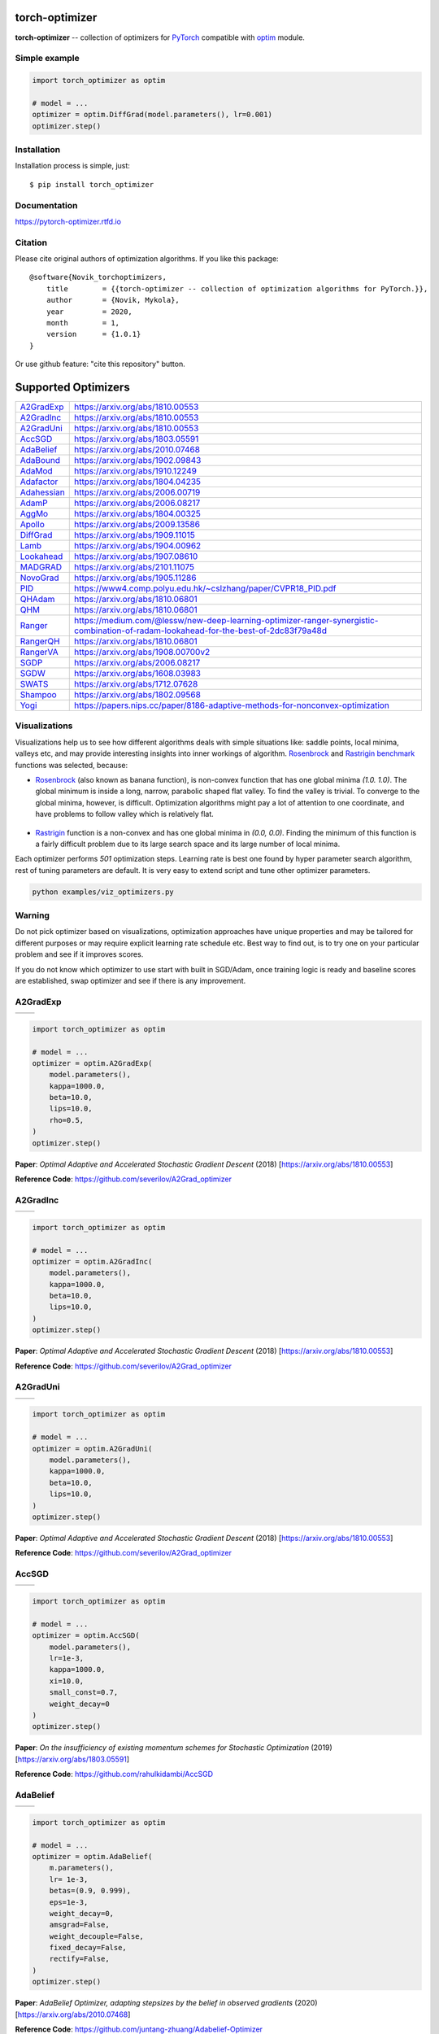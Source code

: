 torch-optimizer
===============
.. image:: https://github.com/jettify/pytorch-optimizer/workflows/CI/badge.svg
   :target: https://github.com/jettify/pytorch-optimizer/actions?query=workflow%3ACI
   :alt: GitHub Actions status for master branch
.. image:: https://codecov.io/gh/jettify/pytorch-optimizer/branch/master/graph/badge.svg
    :target: https://codecov.io/gh/jettify/pytorch-optimizer
.. image:: https://img.shields.io/pypi/pyversions/torch-optimizer.svg
    :target: https://pypi.org/project/torch-optimizer
.. image:: https://readthedocs.org/projects/pytorch-optimizer/badge/?version=latest
    :target: https://pytorch-optimizer.readthedocs.io/en/latest/?badge=latest
    :alt: Documentation Status
.. image:: https://img.shields.io/pypi/v/torch-optimizer.svg
    :target: https://pypi.python.org/pypi/torch-optimizer
.. image:: https://static.deepsource.io/deepsource-badge-light-mini.svg
    :target: https://deepsource.io/gh/jettify/pytorch-optimizer/?ref=repository-badge


**torch-optimizer** -- collection of optimizers for PyTorch_ compatible with optim_
module.


Simple example
--------------

.. code:: python

    import torch_optimizer as optim

    # model = ...
    optimizer = optim.DiffGrad(model.parameters(), lr=0.001)
    optimizer.step()


Installation
------------
Installation process is simple, just::

    $ pip install torch_optimizer


Documentation
-------------
https://pytorch-optimizer.rtfd.io


Citation
--------
Please cite original authors of optimization algorithms. If you like this
package::

    @software{Novik_torchoptimizers,
    	title        = {{torch-optimizer -- collection of optimization algorithms for PyTorch.}},
    	author       = {Novik, Mykola},
    	year         = 2020,
    	month        = 1,
    	version      = {1.0.1}
    }

Or use github feature: "cite this repository" button.


Supported Optimizers
====================

+---------------+--------------------------------------------------------------------------------------------------------------------------------------+
|               |                                                                                                                                      |
| `A2GradExp`_  | https://arxiv.org/abs/1810.00553                                                                                                     |
+---------------+--------------------------------------------------------------------------------------------------------------------------------------+
|               |                                                                                                                                      |
| `A2GradInc`_  | https://arxiv.org/abs/1810.00553                                                                                                     |
+---------------+--------------------------------------------------------------------------------------------------------------------------------------+
|               |                                                                                                                                      |
| `A2GradUni`_  | https://arxiv.org/abs/1810.00553                                                                                                     |
+---------------+--------------------------------------------------------------------------------------------------------------------------------------+
|               |                                                                                                                                      |
| `AccSGD`_     | https://arxiv.org/abs/1803.05591                                                                                                     |
+---------------+--------------------------------------------------------------------------------------------------------------------------------------+
|               |                                                                                                                                      |
| `AdaBelief`_  | https://arxiv.org/abs/2010.07468                                                                                                     |
+---------------+--------------------------------------------------------------------------------------------------------------------------------------+
|               |                                                                                                                                      |
| `AdaBound`_   | https://arxiv.org/abs/1902.09843                                                                                                     |
+---------------+--------------------------------------------------------------------------------------------------------------------------------------+
|               |                                                                                                                                      |
| `AdaMod`_     | https://arxiv.org/abs/1910.12249                                                                                                     |
+---------------+--------------------------------------------------------------------------------------------------------------------------------------+
|               |                                                                                                                                      |
| `Adafactor`_  | https://arxiv.org/abs/1804.04235                                                                                                     |
+---------------+--------------------------------------------------------------------------------------------------------------------------------------+
|               |                                                                                                                                      |
| `Adahessian`_ | https://arxiv.org/abs/2006.00719                                                                                                     |
+---------------+--------------------------------------------------------------------------------------------------------------------------------------+
|               |                                                                                                                                      |
| `AdamP`_      | https://arxiv.org/abs/2006.08217                                                                                                     |
+---------------+--------------------------------------------------------------------------------------------------------------------------------------+
|               |                                                                                                                                      |
| `AggMo`_      | https://arxiv.org/abs/1804.00325                                                                                                     |
+---------------+--------------------------------------------------------------------------------------------------------------------------------------+
|               |                                                                                                                                      |
| `Apollo`_     | https://arxiv.org/abs/2009.13586                                                                                                     |
+---------------+--------------------------------------------------------------------------------------------------------------------------------------+
|               |                                                                                                                                      |
| `DiffGrad`_   | https://arxiv.org/abs/1909.11015                                                                                                     |
+---------------+--------------------------------------------------------------------------------------------------------------------------------------+
|               |                                                                                                                                      |
| `Lamb`_       | https://arxiv.org/abs/1904.00962                                                                                                     |
+---------------+--------------------------------------------------------------------------------------------------------------------------------------+
|               |                                                                                                                                      |
| `Lookahead`_  | https://arxiv.org/abs/1907.08610                                                                                                     |
+---------------+--------------------------------------------------------------------------------------------------------------------------------------+
|               |                                                                                                                                      |
| `MADGRAD`_    | https://arxiv.org/abs/2101.11075                                                                                                     |
+---------------+--------------------------------------------------------------------------------------------------------------------------------------+
|               |                                                                                                                                      |
| `NovoGrad`_   | https://arxiv.org/abs/1905.11286                                                                                                     |
+---------------+--------------------------------------------------------------------------------------------------------------------------------------+
|               |                                                                                                                                      |
| `PID`_        | https://www4.comp.polyu.edu.hk/~cslzhang/paper/CVPR18_PID.pdf                                                                        |
+---------------+--------------------------------------------------------------------------------------------------------------------------------------+
|               |                                                                                                                                      |
| `QHAdam`_     | https://arxiv.org/abs/1810.06801                                                                                                     |
+---------------+--------------------------------------------------------------------------------------------------------------------------------------+
|               |                                                                                                                                      |
| `QHM`_        | https://arxiv.org/abs/1810.06801                                                                                                     |
+---------------+--------------------------------------------------------------------------------------------------------------------------------------+
|               |                                                                                                                                      |
| `Ranger`_     | https://medium.com/@lessw/new-deep-learning-optimizer-ranger-synergistic-combination-of-radam-lookahead-for-the-best-of-2dc83f79a48d |
+---------------+--------------------------------------------------------------------------------------------------------------------------------------+
|               |                                                                                                                                      |
| `RangerQH`_   | https://arxiv.org/abs/1810.06801                                                                                                     |
+---------------+--------------------------------------------------------------------------------------------------------------------------------------+
|               |                                                                                                                                      |
| `RangerVA`_   | https://arxiv.org/abs/1908.00700v2                                                                                                   |
+---------------+--------------------------------------------------------------------------------------------------------------------------------------+
|               |                                                                                                                                      |
| `SGDP`_       | https://arxiv.org/abs/2006.08217                                                                                                     |
+---------------+--------------------------------------------------------------------------------------------------------------------------------------+
|               |                                                                                                                                      |
| `SGDW`_       | https://arxiv.org/abs/1608.03983                                                                                                     |
+---------------+--------------------------------------------------------------------------------------------------------------------------------------+
|               |                                                                                                                                      |
| `SWATS`_      | https://arxiv.org/abs/1712.07628                                                                                                     |
+---------------+--------------------------------------------------------------------------------------------------------------------------------------+
|               |                                                                                                                                      |
| `Shampoo`_    | https://arxiv.org/abs/1802.09568                                                                                                     |
+---------------+--------------------------------------------------------------------------------------------------------------------------------------+
|               |                                                                                                                                      |
| `Yogi`_       | https://papers.nips.cc/paper/8186-adaptive-methods-for-nonconvex-optimization                                                        |
+---------------+--------------------------------------------------------------------------------------------------------------------------------------+


Visualizations
--------------
Visualizations help us to see how different algorithms deals with simple
situations like: saddle points, local minima, valleys etc, and may provide
interesting insights into inner workings of algorithm. Rosenbrock_ and Rastrigin_
benchmark_ functions was selected, because:

* Rosenbrock_ (also known as banana function), is non-convex function that has
  one global minima  `(1.0. 1.0)`. The global minimum is inside a long,
  narrow, parabolic shaped flat valley. To find the valley is trivial. To
  converge to the global minima, however, is difficult. Optimization
  algorithms might pay a lot of attention to one coordinate, and have
  problems to follow valley which is relatively flat.

 .. image::  https://upload.wikimedia.org/wikipedia/commons/3/32/Rosenbrock_function.svg

* Rastrigin_ function is a non-convex and has one global minima in `(0.0, 0.0)`.
  Finding the minimum of this function is a fairly difficult problem due to
  its large search space and its large number of local minima.

  .. image::  https://upload.wikimedia.org/wikipedia/commons/8/8b/Rastrigin_function.png

Each optimizer performs `501` optimization steps. Learning rate is best one found
by hyper parameter search algorithm, rest of tuning parameters are default. It
is very easy to extend script and tune other optimizer parameters.


.. code::

    python examples/viz_optimizers.py


Warning
-------
Do not pick optimizer based on visualizations, optimization approaches
have unique properties and may be tailored for different purposes or may
require explicit learning rate schedule etc. Best way to find out, is to try one
on your particular problem and see if it improves scores.

If you do not know which optimizer to use start with built in SGD/Adam, once
training logic is ready and baseline scores are established, swap optimizer and
see if there is any improvement.


A2GradExp
---------

+--------------------------------------------------------------------------------------------------------------+---------------------------------------------------------------------------------------------------------------+
| .. image:: https://raw.githubusercontent.com/jettify/pytorch-optimizer/master/docs/rastrigin_A2GradExp.png   |  .. image:: https://raw.githubusercontent.com/jettify/pytorch-optimizer/master/docs/rosenbrock_A2GradExp.png  |
+--------------------------------------------------------------------------------------------------------------+---------------------------------------------------------------------------------------------------------------+

.. code:: python

    import torch_optimizer as optim

    # model = ...
    optimizer = optim.A2GradExp(
        model.parameters(),
        kappa=1000.0,
        beta=10.0,
        lips=10.0,
        rho=0.5,
    )
    optimizer.step()


**Paper**: *Optimal Adaptive and Accelerated Stochastic Gradient Descent* (2018) [https://arxiv.org/abs/1810.00553]

**Reference Code**: https://github.com/severilov/A2Grad_optimizer


A2GradInc
---------

+--------------------------------------------------------------------------------------------------------------+---------------------------------------------------------------------------------------------------------------+
| .. image:: https://raw.githubusercontent.com/jettify/pytorch-optimizer/master/docs/rastrigin_A2GradInc.png   |  .. image:: https://raw.githubusercontent.com/jettify/pytorch-optimizer/master/docs/rosenbrock_A2GradInc.png  |
+--------------------------------------------------------------------------------------------------------------+---------------------------------------------------------------------------------------------------------------+

.. code:: python

    import torch_optimizer as optim

    # model = ...
    optimizer = optim.A2GradInc(
        model.parameters(),
        kappa=1000.0,
        beta=10.0,
        lips=10.0,
    )
    optimizer.step()


**Paper**: *Optimal Adaptive and Accelerated Stochastic Gradient Descent* (2018) [https://arxiv.org/abs/1810.00553]

**Reference Code**: https://github.com/severilov/A2Grad_optimizer


A2GradUni
---------

+--------------------------------------------------------------------------------------------------------------+---------------------------------------------------------------------------------------------------------------+
| .. image:: https://raw.githubusercontent.com/jettify/pytorch-optimizer/master/docs/rastrigin_A2GradUni.png   |  .. image:: https://raw.githubusercontent.com/jettify/pytorch-optimizer/master/docs/rosenbrock_A2GradUni.png  |
+--------------------------------------------------------------------------------------------------------------+---------------------------------------------------------------------------------------------------------------+

.. code:: python

    import torch_optimizer as optim

    # model = ...
    optimizer = optim.A2GradUni(
        model.parameters(),
        kappa=1000.0,
        beta=10.0,
        lips=10.0,
    )
    optimizer.step()


**Paper**: *Optimal Adaptive and Accelerated Stochastic Gradient Descent* (2018) [https://arxiv.org/abs/1810.00553]

**Reference Code**: https://github.com/severilov/A2Grad_optimizer


AccSGD
------

+-----------------------------------------------------------------------------------------------------------+------------------------------------------------------------------------------------------------------------+
| .. image:: https://raw.githubusercontent.com/jettify/pytorch-optimizer/master/docs/rastrigin_AccSGD.png   |  .. image:: https://raw.githubusercontent.com/jettify/pytorch-optimizer/master/docs/rosenbrock_AccSGD.png  |
+-----------------------------------------------------------------------------------------------------------+------------------------------------------------------------------------------------------------------------+

.. code:: python

    import torch_optimizer as optim

    # model = ...
    optimizer = optim.AccSGD(
        model.parameters(),
        lr=1e-3,
        kappa=1000.0,
        xi=10.0,
        small_const=0.7,
        weight_decay=0
    )
    optimizer.step()


**Paper**: *On the insufficiency of existing momentum schemes for Stochastic Optimization* (2019) [https://arxiv.org/abs/1803.05591]

**Reference Code**: https://github.com/rahulkidambi/AccSGD


AdaBelief
---------

+-------------------------------------------------------------------------------------------------------------+--------------------------------------------------------------------------------------------------------------+
| .. image:: https://raw.githubusercontent.com/jettify/pytorch-optimizer/master/docs/rastrigin_AdaBelief.png  |  .. image:: https://raw.githubusercontent.com/jettify/pytorch-optimizer/master/docs/rosenbrock_AdaBelief.png |
+-------------------------------------------------------------------------------------------------------------+--------------------------------------------------------------------------------------------------------------+

.. code:: python

    import torch_optimizer as optim

    # model = ...
    optimizer = optim.AdaBelief(
        m.parameters(),
        lr= 1e-3,
        betas=(0.9, 0.999),
        eps=1e-3,
        weight_decay=0,
        amsgrad=False,
        weight_decouple=False,
        fixed_decay=False,
        rectify=False,
    )
    optimizer.step()


**Paper**: *AdaBelief Optimizer, adapting stepsizes by the belief in observed gradients* (2020) [https://arxiv.org/abs/2010.07468]

**Reference Code**: https://github.com/juntang-zhuang/Adabelief-Optimizer


AdaBound
--------

+------------------------------------------------------------------------------------------------------------+-------------------------------------------------------------------------------------------------------------+
| .. image:: https://raw.githubusercontent.com/jettify/pytorch-optimizer/master/docs/rastrigin_AdaBound.png  |  .. image:: https://raw.githubusercontent.com/jettify/pytorch-optimizer/master/docs/rosenbrock_AdaBound.png |
+------------------------------------------------------------------------------------------------------------+-------------------------------------------------------------------------------------------------------------+

.. code:: python

    import torch_optimizer as optim

    # model = ...
    optimizer = optim.AdaBound(
        m.parameters(),
        lr= 1e-3,
        betas= (0.9, 0.999),
        final_lr = 0.1,
        gamma=1e-3,
        eps= 1e-8,
        weight_decay=0,
        amsbound=False,
    )
    optimizer.step()


**Paper**: *Adaptive Gradient Methods with Dynamic Bound of Learning Rate* (2019) [https://arxiv.org/abs/1902.09843]

**Reference Code**: https://github.com/Luolc/AdaBound

AdaMod
------
AdaMod method restricts the adaptive learning rates with adaptive and momental
upper bounds. The dynamic learning rate bounds are based on the exponential
moving averages of the adaptive learning rates themselves, which smooth out
unexpected large learning rates and stabilize the training of deep neural networks.

+------------------------------------------------------------------------------------------------------------+-------------------------------------------------------------------------------------------------------------+
| .. image:: https://raw.githubusercontent.com/jettify/pytorch-optimizer/master/docs/rastrigin_AdaMod.png    |  .. image:: https://raw.githubusercontent.com/jettify/pytorch-optimizer/master/docs/rosenbrock_AdaMod.png   |
+------------------------------------------------------------------------------------------------------------+-------------------------------------------------------------------------------------------------------------+

.. code:: python

    import torch_optimizer as optim

    # model = ...
    optimizer = optim.AdaMod(
        m.parameters(),
        lr= 1e-3,
        betas=(0.9, 0.999),
        beta3=0.999,
        eps=1e-8,
        weight_decay=0,
    )
    optimizer.step()

**Paper**: *An Adaptive and Momental Bound Method for Stochastic Learning.* (2019) [https://arxiv.org/abs/1910.12249]

**Reference Code**: https://github.com/lancopku/AdaMod


Adafactor
---------
+------------------------------------------------------------------------------------------------------------+--------------------------------------------------------------------------------------------------------------+
| .. image:: https://raw.githubusercontent.com/jettify/pytorch-optimizer/master/docs/rastrigin_Adafactor.png |  .. image:: https://raw.githubusercontent.com/jettify/pytorch-optimizer/master/docs/rosenbrock_Adafactor.png |
+------------------------------------------------------------------------------------------------------------+--------------------------------------------------------------------------------------------------------------+

.. code:: python

    import torch_optimizer as optim

    # model = ...
    optimizer = optim.Adafactor(
        m.parameters(),
        lr= 1e-3,
        eps2= (1e-30, 1e-3),
        clip_threshold=1.0,
        decay_rate=-0.8,
        beta1=None,
        weight_decay=0.0,
        scale_parameter=True,
        relative_step=True,
        warmup_init=False,
    )
    optimizer.step()

**Paper**: *Adafactor: Adaptive Learning Rates with Sublinear Memory Cost.* (2018) [https://arxiv.org/abs/1804.04235]

**Reference Code**: https://github.com/pytorch/fairseq/blob/master/fairseq/optim/adafactor.py


Adahessian
----------
+-------------------------------------------------------------------------------------------------------------+----------------------------------------------------------------------------------------------------------------+
| .. image:: https://raw.githubusercontent.com/jettify/pytorch-optimizer/master/docs/rastrigin_Adahessian.png |  .. image:: https://raw.githubusercontent.com/jettify/pytorch-optimizer/master/docs/rosenbrock_Adahessian.png  |
+-------------------------------------------------------------------------------------------------------------+----------------------------------------------------------------------------------------------------------------+

.. code:: python

    import torch_optimizer as optim

    # model = ...
    optimizer = optim.Adahessian(
        m.parameters(),
        lr= 1.0,
        betas= (0.9, 0.999),
        eps= 1e-4,
        weight_decay=0.0,
        hessian_power=1.0,
    )
	  loss_fn(m(input), target).backward(create_graph = True) # create_graph=True is necessary for Hessian calculation
    optimizer.step()


**Paper**: *ADAHESSIAN: An Adaptive Second Order Optimizer for Machine Learning* (2020) [https://arxiv.org/abs/2006.00719]

**Reference Code**: https://github.com/amirgholami/adahessian


AdamP
------
AdamP propose a simple and effective solution: at each iteration of Adam optimizer
applied on scale-invariant weights (e.g., Conv weights preceding a BN layer), AdamP
remove the radial component (i.e., parallel to the weight vector) from the update vector.
Intuitively, this operation prevents the unnecessary update along the radial direction
that only increases the weight norm without contributing to the loss minimization.

+------------------------------------------------------------------------------------------------------------+-------------------------------------------------------------------------------------------------------------+
| .. image:: https://raw.githubusercontent.com/jettify/pytorch-optimizer/master/docs/rastrigin_AdamP.png     |  .. image:: https://raw.githubusercontent.com/jettify/pytorch-optimizer/master/docs/rosenbrock_AdamP.png    |
+------------------------------------------------------------------------------------------------------------+-------------------------------------------------------------------------------------------------------------+

.. code:: python

    import torch_optimizer as optim

    # model = ...
    optimizer = optim.AdamP(
        m.parameters(),
        lr= 1e-3,
        betas=(0.9, 0.999),
        eps=1e-8,
        weight_decay=0,
        delta = 0.1,
        wd_ratio = 0.1
    )
    optimizer.step()

**Paper**: *Slowing Down the Weight Norm Increase in Momentum-based Optimizers.* (2020) [https://arxiv.org/abs/2006.08217]

**Reference Code**: https://github.com/clovaai/AdamP


AggMo
-----

+------------------------------------------------------------------------------------------------------------+-------------------------------------------------------------------------------------------------------------+
| .. image:: https://raw.githubusercontent.com/jettify/pytorch-optimizer/master/docs/rastrigin_AggMo.png     |  .. image:: https://raw.githubusercontent.com/jettify/pytorch-optimizer/master/docs/rosenbrock_AggMo.png    |
+------------------------------------------------------------------------------------------------------------+-------------------------------------------------------------------------------------------------------------+

.. code:: python

    import torch_optimizer as optim

    # model = ...
    optimizer = optim.AggMo(
        m.parameters(),
        lr= 1e-3,
        betas=(0.0, 0.9, 0.99),
        weight_decay=0,
    )
    optimizer.step()

**Paper**: *Aggregated Momentum: Stability Through Passive Damping.* (2019) [https://arxiv.org/abs/1804.00325]

**Reference Code**: https://github.com/AtheMathmo/AggMo


Apollo
------

+------------------------------------------------------------------------------------------------------------+-------------------------------------------------------------------------------------------------------------+
| .. image:: https://raw.githubusercontent.com/jettify/pytorch-optimizer/master/docs/rastrigin_Apollo.png    |  .. image:: https://raw.githubusercontent.com/jettify/pytorch-optimizer/master/docs/rosenbrock_Apollo.png   |
+------------------------------------------------------------------------------------------------------------+-------------------------------------------------------------------------------------------------------------+

.. code:: python

    import torch_optimizer as optim

    # model = ...
    optimizer = optim.Apollo(
        m.parameters(),
        lr= 1e-2,
        beta=0.9,
        eps=1e-4,
        warmup=0,
        init_lr=0.01,
        weight_decay=0,
    )
    optimizer.step()

**Paper**: *Apollo: An Adaptive Parameter-wise Diagonal Quasi-Newton Method for Nonconvex Stochastic Optimization.* (2020) [https://arxiv.org/abs/2009.13586]

**Reference Code**: https://github.com/XuezheMax/apollo


DiffGrad
--------
Optimizer based on the difference between the present and the immediate past
gradient, the step size is adjusted for each parameter in such
a way that it should have a larger step size for faster gradient changing
parameters and a lower step size for lower gradient changing parameters.

+------------------------------------------------------------------------------------------------------------+--------------------------------------------------------------------------------------------------------------+
| .. image:: https://raw.githubusercontent.com/jettify/pytorch-optimizer/master/docs/rastrigin_DiffGrad.png  |  .. image:: https://raw.githubusercontent.com/jettify/pytorch-optimizer/master/docs/rosenbrock_DiffGrad.png  |
+------------------------------------------------------------------------------------------------------------+--------------------------------------------------------------------------------------------------------------+

.. code:: python

    import torch_optimizer as optim

    # model = ...
    optimizer = optim.DiffGrad(
        m.parameters(),
        lr= 1e-3,
        betas=(0.9, 0.999),
        eps=1e-8,
        weight_decay=0,
    )
    optimizer.step()


**Paper**: *diffGrad: An Optimization Method for Convolutional Neural Networks.* (2019) [https://arxiv.org/abs/1909.11015]

**Reference Code**: https://github.com/shivram1987/diffGrad

Lamb
----

+--------------------------------------------------------------------------------------------------------+----------------------------------------------------------------------------------------------------------+
| .. image:: https://raw.githubusercontent.com/jettify/pytorch-optimizer/master/docs/rastrigin_Lamb.png  |  .. image:: https://raw.githubusercontent.com/jettify/pytorch-optimizer/master/docs/rosenbrock_Lamb.png  |
+--------------------------------------------------------------------------------------------------------+----------------------------------------------------------------------------------------------------------+

.. code:: python

    import torch_optimizer as optim

    # model = ...
    optimizer = optim.Lamb(
        m.parameters(),
        lr= 1e-3,
        betas=(0.9, 0.999),
        eps=1e-8,
        weight_decay=0,
    )
    optimizer.step()


**Paper**: *Large Batch Optimization for Deep Learning: Training BERT in 76 minutes* (2019) [https://arxiv.org/abs/1904.00962]

**Reference Code**: https://github.com/cybertronai/pytorch-lamb

Lookahead
---------

+-----------------------------------------------------------------------------------------------------------------+-------------------------------------------------------------------------------------------------------------------+
| .. image:: https://raw.githubusercontent.com/jettify/pytorch-optimizer/master/docs/rastrigin_LookaheadYogi.png  |  .. image:: https://raw.githubusercontent.com/jettify/pytorch-optimizer/master/docs/rosenbrock_LookaheadYogi.png  |
+-----------------------------------------------------------------------------------------------------------------+-------------------------------------------------------------------------------------------------------------------+

.. code:: python

    import torch_optimizer as optim

    # model = ...
    # base optimizer, any other optimizer can be used like Adam or DiffGrad
    yogi = optim.Yogi(
        m.parameters(),
        lr= 1e-2,
        betas=(0.9, 0.999),
        eps=1e-3,
        initial_accumulator=1e-6,
        weight_decay=0,
    )

    optimizer = optim.Lookahead(yogi, k=5, alpha=0.5)
    optimizer.step()


**Paper**: *Lookahead Optimizer: k steps forward, 1 step back* (2019) [https://arxiv.org/abs/1907.08610]

**Reference Code**: https://github.com/alphadl/lookahead.pytorch


MADGRAD
---------

+-----------------------------------------------------------------------------------------------------------------+-------------------------------------------------------------------------------------------------------------------+
| .. image:: https://raw.githubusercontent.com/jettify/pytorch-optimizer/master/docs/rastrigin_MADGRAD.png        |  .. image:: https://raw.githubusercontent.com/jettify/pytorch-optimizer/master/docs/rosenbrock_MADGRAD.png        |
+-----------------------------------------------------------------------------------------------------------------+-------------------------------------------------------------------------------------------------------------------+

.. code:: python

    import torch_optimizer as optim

    # model = ...
    optimizer = optim.MADGRAD(
        m.parameters(),
        lr=1e-2,
        momentum=0.9,
        weight_decay=0,
        eps=1e-6,
    )
    optimizer.step()


**Paper**: *Adaptivity without Compromise: A Momentumized, Adaptive, Dual Averaged Gradient Method for Stochastic Optimization* (2021) [https://arxiv.org/abs/2101.11075]

**Reference Code**: https://github.com/facebookresearch/madgrad


NovoGrad
--------

+------------------------------------------------------------------------------------------------------------+--------------------------------------------------------------------------------------------------------------+
| .. image:: https://raw.githubusercontent.com/jettify/pytorch-optimizer/master/docs/rastrigin_NovoGrad.png  |  .. image:: https://raw.githubusercontent.com/jettify/pytorch-optimizer/master/docs/rosenbrock_NovoGrad.png  |
+------------------------------------------------------------------------------------------------------------+--------------------------------------------------------------------------------------------------------------+

.. code:: python

    import torch_optimizer as optim

    # model = ...
    optimizer = optim.NovoGrad(
        m.parameters(),
        lr= 1e-3,
        betas=(0.9, 0.999),
        eps=1e-8,
        weight_decay=0,
        grad_averaging=False,
        amsgrad=False,
    )
    optimizer.step()


**Paper**: *Stochastic Gradient Methods with Layer-wise Adaptive Moments for Training of Deep Networks* (2019) [https://arxiv.org/abs/1905.11286]

**Reference Code**: https://github.com/NVIDIA/DeepLearningExamples/


PID
---

+-------------------------------------------------------------------------------------------------------+---------------------------------------------------------------------------------------------------------+
| .. image:: https://raw.githubusercontent.com/jettify/pytorch-optimizer/master/docs/rastrigin_PID.png  |  .. image:: https://raw.githubusercontent.com/jettify/pytorch-optimizer/master/docs/rosenbrock_PID.png  |
+-------------------------------------------------------------------------------------------------------+---------------------------------------------------------------------------------------------------------+

.. code:: python

    import torch_optimizer as optim

    # model = ...
    optimizer = optim.PID(
        m.parameters(),
        lr=1e-3,
        momentum=0,
        dampening=0,
        weight_decay=1e-2,
        integral=5.0,
        derivative=10.0,
    )
    optimizer.step()


**Paper**: *A PID Controller Approach for Stochastic Optimization of Deep Networks* (2018) [http://www4.comp.polyu.edu.hk/~cslzhang/paper/CVPR18_PID.pdf]

**Reference Code**: https://github.com/tensorboy/PIDOptimizer


QHAdam
------

+----------------------------------------------------------------------------------------------------------+------------------------------------------------------------------------------------------------------------+
| .. image:: https://raw.githubusercontent.com/jettify/pytorch-optimizer/master/docs/rastrigin_QHAdam.png  |  .. image:: https://raw.githubusercontent.com/jettify/pytorch-optimizer/master/docs/rosenbrock_QHAdam.png  |
+----------------------------------------------------------------------------------------------------------+------------------------------------------------------------------------------------------------------------+

.. code:: python

    import torch_optimizer as optim

    # model = ...
    optimizer = optim.QHAdam(
        m.parameters(),
        lr= 1e-3,
        betas=(0.9, 0.999),
        nus=(1.0, 1.0),
        weight_decay=0,
        decouple_weight_decay=False,
        eps=1e-8,
    )
    optimizer.step()


**Paper**: *Quasi-hyperbolic momentum and Adam for deep learning* (2019) [https://arxiv.org/abs/1810.06801]

**Reference Code**: https://github.com/facebookresearch/qhoptim


QHM
---

+-------------------------------------------------------------------------------------------------------+---------------------------------------------------------------------------------------------------------+
| .. image:: https://raw.githubusercontent.com/jettify/pytorch-optimizer/master/docs/rastrigin_QHM.png  |  .. image:: https://raw.githubusercontent.com/jettify/pytorch-optimizer/master/docs/rosenbrock_QHM.png  |
+-------------------------------------------------------------------------------------------------------+---------------------------------------------------------------------------------------------------------+

.. code:: python

    import torch_optimizer as optim

    # model = ...
    optimizer = optim.QHM(
        m.parameters(),
        lr=1e-3,
        momentum=0,
        nu=0.7,
        weight_decay=1e-2,
        weight_decay_type='grad',
    )
    optimizer.step()


**Paper**: *Quasi-hyperbolic momentum and Adam for deep learning* (2019) [https://arxiv.org/abs/1810.06801]

**Reference Code**: https://github.com/facebookresearch/qhoptim


Ranger
------

+----------------------------------------------------------------------------------------------------------+------------------------------------------------------------------------------------------------------------+
| .. image:: https://raw.githubusercontent.com/jettify/pytorch-optimizer/master/docs/rastrigin_Ranger.png  |  .. image:: https://raw.githubusercontent.com/jettify/pytorch-optimizer/master/docs/rosenbrock_Ranger.png  |
+----------------------------------------------------------------------------------------------------------+------------------------------------------------------------------------------------------------------------+

.. code:: python

    import torch_optimizer as optim

    # model = ...
    optimizer = optim.Ranger(
        m.parameters(),
        lr=1e-3,
        alpha=0.5,
        k=6,
        N_sma_threshhold=5,
        betas=(.95, 0.999),
        eps=1e-5,
        weight_decay=0
    )
    optimizer.step()


**Paper**: *New Deep Learning Optimizer, Ranger: Synergistic combination of RAdam + LookAhead for the best of both* (2019) [https://medium.com/@lessw/new-deep-learning-optimizer-ranger-synergistic-combination-of-radam-lookahead-for-the-best-of-2dc83f79a48d]

**Reference Code**: https://github.com/lessw2020/Ranger-Deep-Learning-Optimizer


RangerQH
--------

+------------------------------------------------------------------------------------------------------------+--------------------------------------------------------------------------------------------------------------+
| .. image:: https://raw.githubusercontent.com/jettify/pytorch-optimizer/master/docs/rastrigin_RangerQH.png  |  .. image:: https://raw.githubusercontent.com/jettify/pytorch-optimizer/master/docs/rosenbrock_RangerQH.png  |
+------------------------------------------------------------------------------------------------------------+--------------------------------------------------------------------------------------------------------------+

.. code:: python

    import torch_optimizer as optim

    # model = ...
    optimizer = optim.RangerQH(
        m.parameters(),
        lr=1e-3,
        betas=(0.9, 0.999),
        nus=(.7, 1.0),
        weight_decay=0.0,
        k=6,
        alpha=.5,
        decouple_weight_decay=False,
        eps=1e-8,
    )
    optimizer.step()


**Paper**: *Quasi-hyperbolic momentum and Adam for deep learning* (2018) [https://arxiv.org/abs/1810.06801]

**Reference Code**: https://github.com/lessw2020/Ranger-Deep-Learning-Optimizer


RangerVA
--------

+------------------------------------------------------------------------------------------------------------+--------------------------------------------------------------------------------------------------------------+
| .. image:: https://raw.githubusercontent.com/jettify/pytorch-optimizer/master/docs/rastrigin_RangerVA.png  |  .. image:: https://raw.githubusercontent.com/jettify/pytorch-optimizer/master/docs/rosenbrock_RangerVA.png  |
+------------------------------------------------------------------------------------------------------------+--------------------------------------------------------------------------------------------------------------+

.. code:: python

    import torch_optimizer as optim

    # model = ...
    optimizer = optim.RangerVA(
        m.parameters(),
        lr=1e-3,
        alpha=0.5,
        k=6,
        n_sma_threshhold=5,
        betas=(.95, 0.999),
        eps=1e-5,
        weight_decay=0,
        amsgrad=True,
        transformer='softplus',
        smooth=50,
        grad_transformer='square'
    )
    optimizer.step()


**Paper**: *Calibrating the Adaptive Learning Rate to Improve Convergence of ADAM* (2019) [https://arxiv.org/abs/1908.00700v2]

**Reference Code**: https://github.com/lessw2020/Ranger-Deep-Learning-Optimizer


SGDP
----

+--------------------------------------------------------------------------------------------------------+----------------------------------------------------------------------------------------------------------+
| .. image:: https://raw.githubusercontent.com/jettify/pytorch-optimizer/master/docs/rastrigin_SGDP.png  |  .. image:: https://raw.githubusercontent.com/jettify/pytorch-optimizer/master/docs/rosenbrock_SGDP.png  |
+--------------------------------------------------------------------------------------------------------+----------------------------------------------------------------------------------------------------------+

.. code:: python

    import torch_optimizer as optim

    # model = ...
    optimizer = optim.SGDP(
        m.parameters(),
        lr= 1e-3,
        momentum=0,
        dampening=0,
        weight_decay=1e-2,
        nesterov=False,
        delta = 0.1,
        wd_ratio = 0.1
    )
    optimizer.step()


**Paper**: *Slowing Down the Weight Norm Increase in Momentum-based Optimizers.* (2020) [https://arxiv.org/abs/2006.08217]

**Reference Code**: https://github.com/clovaai/AdamP


SGDW
----

+--------------------------------------------------------------------------------------------------------+----------------------------------------------------------------------------------------------------------+
| .. image:: https://raw.githubusercontent.com/jettify/pytorch-optimizer/master/docs/rastrigin_SGDW.png  |  .. image:: https://raw.githubusercontent.com/jettify/pytorch-optimizer/master/docs/rosenbrock_SGDW.png  |
+--------------------------------------------------------------------------------------------------------+----------------------------------------------------------------------------------------------------------+

.. code:: python

    import torch_optimizer as optim

    # model = ...
    optimizer = optim.SGDW(
        m.parameters(),
        lr= 1e-3,
        momentum=0,
        dampening=0,
        weight_decay=1e-2,
        nesterov=False,
    )
    optimizer.step()


**Paper**: *SGDR: Stochastic Gradient Descent with Warm Restarts* (2017) [https://arxiv.org/abs/1608.03983]

**Reference Code**: https://github.com/pytorch/pytorch/pull/22466


SWATS
-----

+---------------------------------------------------------------------------------------------------------+-----------------------------------------------------------------------------------------------------------+
| .. image:: https://raw.githubusercontent.com/jettify/pytorch-optimizer/master/docs/rastrigin_SWATS.png  |  .. image:: https://raw.githubusercontent.com/jettify/pytorch-optimizer/master/docs/rosenbrock_SWATS.png  |
+---------------------------------------------------------------------------------------------------------+-----------------------------------------------------------------------------------------------------------+

.. code:: python

    import torch_optimizer as optim

    # model = ...
    optimizer = optim.SWATS(
        model.parameters(),
        lr=1e-1,
        betas=(0.9, 0.999),
        eps=1e-3,
        weight_decay= 0.0,
        amsgrad=False,
        nesterov=False,
    )
    optimizer.step()


**Paper**: *Improving Generalization Performance by Switching from Adam to SGD* (2017) [https://arxiv.org/abs/1712.07628]

**Reference Code**: https://github.com/Mrpatekful/swats


Shampoo
-------

+-----------------------------------------------------------------------------------------------------------+-------------------------------------------------------------------------------------------------------------+
| .. image:: https://raw.githubusercontent.com/jettify/pytorch-optimizer/master/docs/rastrigin_Shampoo.png  |  .. image:: https://raw.githubusercontent.com/jettify/pytorch-optimizer/master/docs/rosenbrock_Shampoo.png  |
+-----------------------------------------------------------------------------------------------------------+-------------------------------------------------------------------------------------------------------------+

.. code:: python

    import torch_optimizer as optim

    # model = ...
    optimizer = optim.Shampoo(
        m.parameters(),
        lr=1e-1,
        momentum=0.0,
        weight_decay=0.0,
        epsilon=1e-4,
        update_freq=1,
    )
    optimizer.step()


**Paper**: *Shampoo: Preconditioned Stochastic Tensor Optimization* (2018) [https://arxiv.org/abs/1802.09568]

**Reference Code**: https://github.com/moskomule/shampoo.pytorch


Yogi
----

Yogi is optimization algorithm based on ADAM with more fine grained effective
learning rate control, and has similar theoretical guarantees on convergence as ADAM.

+--------------------------------------------------------------------------------------------------------+----------------------------------------------------------------------------------------------------------+
| .. image:: https://raw.githubusercontent.com/jettify/pytorch-optimizer/master/docs/rastrigin_Yogi.png  |  .. image:: https://raw.githubusercontent.com/jettify/pytorch-optimizer/master/docs/rosenbrock_Yogi.png  |
+--------------------------------------------------------------------------------------------------------+----------------------------------------------------------------------------------------------------------+

.. code:: python

    import torch_optimizer as optim

    # model = ...
    optimizer = optim.Yogi(
        m.parameters(),
        lr= 1e-2,
        betas=(0.9, 0.999),
        eps=1e-3,
        initial_accumulator=1e-6,
        weight_decay=0,
    )
    optimizer.step()


**Paper**: *Adaptive Methods for Nonconvex Optimization* (2018) [https://papers.nips.cc/paper/8186-adaptive-methods-for-nonconvex-optimization]

**Reference Code**: https://github.com/4rtemi5/Yogi-Optimizer_Keras


Adam (PyTorch built-in)
-----------------------

+---------------------------------------------------------------------------------------------------------+----------------------------------------------------------------------------------------------------------+
| .. image:: https://raw.githubusercontent.com/jettify/pytorch-optimizer/master/docs/rastrigin_Adam.png   |  .. image:: https://raw.githubusercontent.com/jettify/pytorch-optimizer/master/docs/rosenbrock_Adam.png  |
+---------------------------------------------------------------------------------------------------------+----------------------------------------------------------------------------------------------------------+

SGD (PyTorch built-in)
----------------------

+--------------------------------------------------------------------------------------------------------+---------------------------------------------------------------------------------------------------------+
| .. image:: https://raw.githubusercontent.com/jettify/pytorch-optimizer/master/docs/rastrigin_SGD.png   |  .. image:: https://raw.githubusercontent.com/jettify/pytorch-optimizer/master/docs/rosenbrock_SGD.png  |
+--------------------------------------------------------------------------------------------------------+---------------------------------------------------------------------------------------------------------+

.. _Python: https://www.python.org
.. _PyTorch: https://github.com/pytorch/pytorch
.. _Rastrigin: https://en.wikipedia.org/wiki/Rastrigin_function
.. _Rosenbrock: https://en.wikipedia.org/wiki/Rosenbrock_function
.. _benchmark: https://en.wikipedia.org/wiki/Test_functions_for_optimization
.. _optim: https://pytorch.org/docs/stable/optim.html

